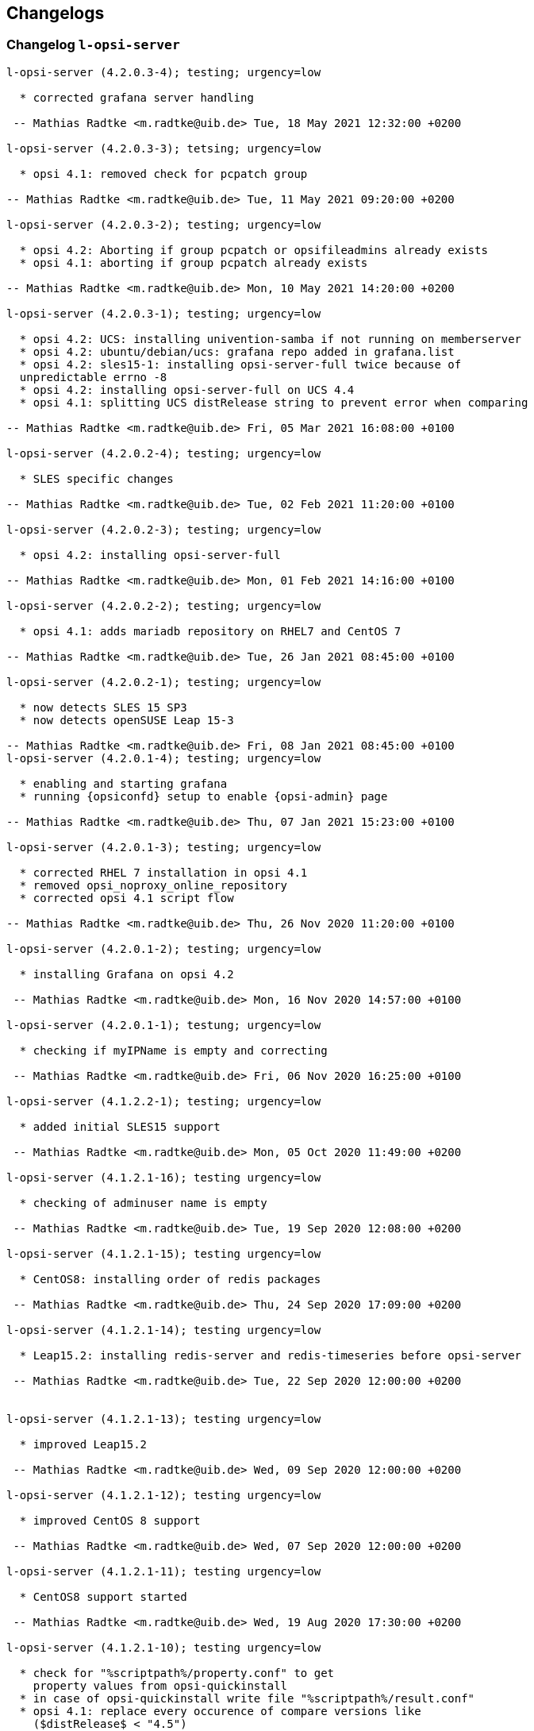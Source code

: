 ////
; Copyright (c) uib gmbh (www.uib.de)
; This documentation is owned by uib
; and published under the german creative commons by-sa license
; see:
; https://creativecommons.org/licenses/by-sa/3.0/de/
; https://creativecommons.org/licenses/by-sa/3.0/de/legalcode
; english:
; https://creativecommons.org/licenses/by-sa/3.0/
; https://creativecommons.org/licenses/by-sa/3.0/legalcode
;
; credits: http://www.opsi.org/credits/
////

:Author:    uib gmbh
:Email:     info@uib.de
:Date:      21.04.2023
:Revision:  4.2
:toclevels: 6
:icons: font
:xrefstyle: full
:doctype:   book

[[opsi-4.2-releasenotes-misc-changelogs]]
== Changelogs


[[opsi-4.2-releasenotes-misc-changelogs-l-opsi-server]]
=== Changelog `l-opsi-server`

[source,changelog]
----
l-opsi-server (4.2.0.3-4); testing; urgency=low

  * corrected grafana server handling

 -- Mathias Radtke <m.radtke@uib.de> Tue, 18 May 2021 12:32:00 +0200

l-opsi-server (4.2.0.3-3); tetsing; urgency=low

  * opsi 4.1: removed check for pcpatch group

-- Mathias Radtke <m.radtke@uib.de> Tue, 11 May 2021 09:20:00 +0200

l-opsi-server (4.2.0.3-2); testing; urgency=low

  * opsi 4.2: Aborting if group pcpatch or opsifileadmins already exists
  * opsi 4.1: aborting if group pcpatch already exists

-- Mathias Radtke <m.radtke@uib.de> Mon, 10 May 2021 14:20:00 +0200

l-opsi-server (4.2.0.3-1); testing; urgency=low

  * opsi 4.2: UCS: installing univention-samba if not running on memberserver
  * opsi 4.2: ubuntu/debian/ucs: grafana repo added in grafana.list
  * opsi 4.2: sles15-1: installing opsi-server-full twice because of
  unpredictable errno -8
  * opsi 4.2: installing opsi-server-full on UCS 4.4
  * opsi 4.1: splitting UCS distRelease string to prevent error when comparing

-- Mathias Radtke <m.radtke@uib.de> Fri, 05 Mar 2021 16:08:00 +0100

l-opsi-server (4.2.0.2-4); testing; urgency=low

  * SLES specific changes

-- Mathias Radtke <m.radtke@uib.de> Tue, 02 Feb 2021 11:20:00 +0100

l-opsi-server (4.2.0.2-3); testing; urgency=low

  * opsi 4.2: installing opsi-server-full

-- Mathias Radtke <m.radtke@uib.de> Mon, 01 Feb 2021 14:16:00 +0100

l-opsi-server (4.2.0.2-2); testing; urgency=low

  * opsi 4.1: adds mariadb repository on RHEL7 and CentOS 7

-- Mathias Radtke <m.radtke@uib.de> Tue, 26 Jan 2021 08:45:00 +0100

l-opsi-server (4.2.0.2-1); testing; urgency=low

  * now detects SLES 15 SP3
  * now detects openSUSE Leap 15-3

-- Mathias Radtke <m.radtke@uib.de> Fri, 08 Jan 2021 08:45:00 +0100
l-opsi-server (4.2.0.1-4); testing; urgency=low

  * enabling and starting grafana
  * running {opsiconfd} setup to enable {opsi-admin} page

-- Mathias Radtke <m.radtke@uib.de> Thu, 07 Jan 2021 15:23:00 +0100

l-opsi-server (4.2.0.1-3); testing; urgency=low

  * corrected RHEL 7 installation in opsi 4.1
  * removed opsi_noproxy_online_repository
  * corrected opsi 4.1 script flow

-- Mathias Radtke <m.radtke@uib.de> Thu, 26 Nov 2020 11:20:00 +0100

l-opsi-server (4.2.0.1-2); testing; urgency=low

  * installing Grafana on opsi 4.2

 -- Mathias Radtke <m.radtke@uib.de> Mon, 16 Nov 2020 14:57:00 +0100

l-opsi-server (4.2.0.1-1); testung; urgency=low

  * checking if myIPName is empty and correcting

 -- Mathias Radtke <m.radtke@uib.de> Fri, 06 Nov 2020 16:25:00 +0100

l-opsi-server (4.1.2.2-1); testing; urgency=low

  * added initial SLES15 support

 -- Mathias Radtke <m.radtke@uib.de> Mon, 05 Oct 2020 11:49:00 +0200

l-opsi-server (4.1.2.1-16); testing urgency=low

  * checking of adminuser name is empty

 -- Mathias Radtke <m.radtke@uib.de> Tue, 19 Sep 2020 12:08:00 +0200

l-opsi-server (4.1.2.1-15); testing urgency=low

  * CentOS8: installing order of redis packages

 -- Mathias Radtke <m.radtke@uib.de> Thu, 24 Sep 2020 17:09:00 +0200

l-opsi-server (4.1.2.1-14); testing urgency=low

  * Leap15.2: installing redis-server and redis-timeseries before opsi-server

 -- Mathias Radtke <m.radtke@uib.de> Tue, 22 Sep 2020 12:00:00 +0200


l-opsi-server (4.1.2.1-13); testing urgency=low

  * improved Leap15.2

 -- Mathias Radtke <m.radtke@uib.de> Wed, 09 Sep 2020 12:00:00 +0200

l-opsi-server (4.1.2.1-12); testing urgency=low

  * improved CentOS 8 support

 -- Mathias Radtke <m.radtke@uib.de> Wed, 07 Sep 2020 12:00:00 +0200

l-opsi-server (4.1.2.1-11); testing urgency=low

  * CentOS8 support started

 -- Mathias Radtke <m.radtke@uib.de> Wed, 19 Aug 2020 17:30:00 +0200

l-opsi-server (4.1.2.1-10); testing urgency=low

  * check for "%scriptpath%/property.conf" to get
    property values from opsi-quickinstall
  * in case of opsi-quickinstall write file "%scriptpath%/result.conf"
  * opsi 4.1: replace every occurence of compare versions like
    ($distRelease$ < "4.5")
    with something like:
    comparedotseparatedNumbers($distRelease$, "<", "4.5")

 -- detlef oertel <d.oertel@uib.de> Mon, 17 Aug 2020 20:00:00 +0100

l-opsi-server (4.1.2.1-9); testing urgency=low

  * opsi 4.2: replace every occurence of compare versions like
    ($distRelease$ < "4.5")
    with something like:
    comparedotseparatedNumbers($distRelease$, "<", "4.5")

 -- detlef oertel <d.oertel@uib.de> Fri, 07 Aug 2020 20:00:00 +0100

l-opsi-server (4.1.2.1-8); testing urgency=low

  * added new property: opsiconfd_log_level

 -- Mathias Radtke <m.radtke@uib.de> Tue, 09 Jun 2020 11:15:00 +0200

l-opsi-server (4.1.2.1-7); testing urgency=low

  * redis installs correctly

 -- Mathias Radtke <m.radtke@uib.de> Fri, 05 Jun 2020 08:30:00 +0200

l-opsi-server (4.1.2.1-6); testing urgency=low

  * installing redis as dependency

 -- Mathias Radtke <m.radtke@uib.de> Thu, 04 Jun 2020 18:30:00 +0200

l-opsi-server (4.1.2.1-4); testing urgency=low

  * changed mysql password setting on Ubuntu

 -- Mathias Radtke <m.radtke@uib.de> Thu, 28 May 2020 18:30:00 +0200

l-opsi-server (4.1.2.1-3); testing urgenc=low

  * added deps installation on ubuntu
  * added support for Leap 15.2

 -- Mathias Radtke <m.radtke@uib.de> Mon, 25 May 2020 13:55:00 +0200

l-opsi-server (4.1.2.1-2); testing urgency=low

  * improved installation debian 10 with opsi 4.2

 -- Mathias Radtke <m.radtke@uib.de> Tue, 19 Apr 2020 17:55:00 +0200

l-opsi-server (4.1.2.1-1); testing urgency=low

  * imporved opsi 4.2 support

 -- Mathias Radtke <m.radtke@uib.de> Tue, 12 Apr 2020 17:55:00 +0200

l-opsi-server (4.1.1.15-1); testing; urgency=low

  * added support for Ubuntu 20.04

 -- Mathias Radtke <m.radtke@uib.de> Mon, 27 Apr 2020 16:50:00 +0200

l-opsi-server (4.1.1.14-3); experimental; urgency=low

  * added isFatalError if no valid IP can be found
  * code cleanup
  * added 4.2 repo in control file

 -- matthias knauer <m.knauer@uib.de> Wed, 20 Nov 2019 09:18:00 +0100

l-opsi-server (4.1.1.14-2); experimental; urgency=low

  * fixed handling of myIPName and myIPNumber for 4.1 and 4.2

 -- detlef oertel <d.oertel@uib.de> Fri, 18 Oct 2019 20:00:00 +0100

l-opsi-server (4.1.1.14-1); experimental; urgency=low

  * Working on support for opsi 4.2 installation.
  * Dropped support for opsi 4.0 installation.

 -- Niko Wenselowski <n.wenselowski@uib.de> Tue, 13 Aug 2019 17:05:56 +0200

l-opsi-server (4.1.1.13-1); stable; urgency=low

  * removed {opsi-configed} package

 -- Mathias Radtke <m.radtke@uib.de> Wed, 24 Jul 2019 12:15:00 +0200

l-opsi-server (4.1.1.12-2); stable; urgency=low

  * corrected typo on Debian

 -- Mathias Radtke <m.radtke@uib.de> Mon, 22 Jul 2019 09:15:00 +0200

l-opsi-server (4.1.1.12-1); stable; urgency=low

  * opsi 4.1: support for debian 10 added
  * added new properties:
        download_patched_elilo_efi
        patch_default_link_for_bootimage

 -- Mathias Radtke <m.radtke@uib.de> Tue, 09 Jul 2019 08:20:00 +0200

l-opsi-server (4.1.1.11-1); stable; urgency=low

  *  opsi 4.1: support for opensuse Leap 15.1 added

 -- Mathias Radtke <m.radtke@uib.de> Tue, 02 Jul 2019 14:20:00 +0200
----


[[opsi-4.2-releasenotes-misc-changelogs-opsi-server]]
=== Changelog `opsi-server`

[source,changelog]
----
opsi-server (4.2.0.51-1) stable; urgency=medium

  * Improvement:  New default opsi.conf

 -- uib GmbH <info@uib.de>  Wed, 28 Apr 2021 11:17:36 +0200

opsi-server (4.2.0.50-1) stable; urgency=medium

  * Feature:  Use new admingroup placeholder in acl.conf

 -- uib GmbH <info@uib.de>  Tue, 27 Apr 2021 16:58:59 +0200

opsi-server (4.2.0.48-1) stable; urgency=medium

  * Bugfix:  ucs depot join

 -- uib GmbH <info@uib.de>  Mon, 19 Apr 2021 16:45:53 +0200

opsi-server (4.2.0.47-1) stable; urgency=medium

  * Bugfix:  ucs join script check hostname in global.conf

 -- uib GmbH <info@uib.de>  Mon, 19 Apr 2021 14:36:42 +0200

opsi-server (4.2.0.45-1) stable; urgency=medium

  * Bugfix:  postrm

 -- uib GmbH <info@uib.de>  Mon, 22 Mar 2021 11:30:38 +0100

opsi-server (4.2.0.44-1) stable; urgency=medium

  * Bugfix:  ucs join script register depot

 -- uib GmbH <info@uib.de>  Thu, 18 Mar 2021 13:53:45 +0100

opsi-server (4.2.0.43-1) stable; urgency=medium

  * Improvement:  Use new @deprecated decorator

 -- uib GmbH <info@uib.de>  Wed, 17 Mar 2021 14:29:51 +0100

opsi-server (4.2.0.42-1) stable; urgency=medium

  * Improvement:  Change dependencies for ucs

 -- uib GmbH <info@uib.de>  Tue, 09 Mar 2021 09:46:59 +0100

opsi-server (4.2.0.41-1) stable; urgency=medium

  * Improvement:  Add opsi4ucs zu conflicts

 -- uib GmbH <info@uib.de>  Mon, 08 Mar 2021 12:31:24 +0100

opsi-server (4.2.0.40-1) stable; urgency=medium

  * Bugfix:  pam opsi-auth ucs template

 -- uib GmbH <info@uib.de>  Fri, 05 Mar 2021 15:11:35 +0100

opsi-server (4.2.0.36-1) stable; urgency=medium

  * Feature:  ucs support version 4.2.0.36

 -- uib GmbH <info@uib.de>  Wed, 03 Mar 2021 10:17:01 +0100

opsi-server (4.2.0.35-1) stable; urgency=medium

  * Improvement:  expert and full: provide opsi-depotserver

 -- uib GmbH <info@uib.de>  Sun, 21 Feb 2021 19:28:19 +0100

opsi-server (4.2.0.34-1) stable; urgency=medium

  * Enable and start mariadb, mysql and redis

 -- uib GmbH <info@uib.de>  Thu, 11 Feb 2021 15:24:57 +0100

opsi-server (4.2.0.28-1) stable; urgency=medium

  * Improvement:  subpackage-specific postinst script

 -- uib GmbH <info@uib.de>  Mon, 01 Feb 2021 11:55:08 +0100

opsi-server (4.2.0.14-1) stable; urgency=medium

  * Bugfix:  setGeneralConfig: Raise Exception if given objecId not found in Backend.
  * Bugfix:  setGeneralConfig: Raise Exception if given objecId not found in Backend.

 -- uib GmbH <info@uib.de>  Mon, 07 Sep 2020 12:08:40 +0200

opsi-server (4.2.0.10-1) stable; urgency=medium

  * Improvement:  keep fileadmingroup pcpatch on upgrade

 -- uib GmbH <info@uib.de>  Tue, 18 Aug 2020 14:05:17 +0200

opsi-server (4.2.0.8-1) stable; urgency=medium

  * Feature:  add preinst script to create opsi.conf while installing

 -- uib GmbH <info@uib.de>  Fri, 14 Aug 2020 11:46:25 +0200

opsi-server (4.2.0.7-1) stable; urgency=medium

  * Feature:  new default fileadmingroup is opsifileadmins

 -- uib GmbH <info@uib.de>  Tue, 11 Aug 2020 11:40:10 +0200

opsi-server (4.2.0.5-1) stable; urgency=medium

  * Feature:  Add dependency to grafana for opsi-server-full

 -- uib GmbH <info@uib.de>  Tue, 07 Jul 2020 17:31:22 +0200

opsi-server (4.2.0.4-1) stable; urgency=medium

  * Feature:  Add package opsi-server-full with full dependencies

 -- uib GmbH <info@uib.de>  Tue, 07 Jul 2020 16:16:34 +0200

----

[[opsi-4.2-releasenotes-misc-changelogs-opsiconfd]]
=== Changelog `opsiconfd`

[source,changelog]
----
{opsiconfd} (4.2.0.170-1) stable; urgency=medium

  * Bugfix:  Fix monitoring user authentication
  * Improvement:  Add node_name to redis log key

 -- uib GmbH <info@uib.de>  Tue, 18 May 2021 11:02:09 +0200

{opsiconfd} (4.2.0.169-1) stable; urgency=medium

  * Improvement:  Update python-opsi
  * Bugfix:  Use session-lifetime from config

 -- uib GmbH <info@uib.de>  Mon, 17 May 2021 13:43:52 +0200

{opsiconfd} (4.2.0.168-1) stable; urgency=medium

  * Improvement:  Always use the same server fqdn from config

 -- uib GmbH <info@uib.de>  Fri, 07 May 2021 12:08:58 +0200

{opsiconfd} (4.2.0.166-1) stable; urgency=medium

  * Feature:  Show ca and cert expiry on status page
  * Feature:  Warn if common name of CA changes
  * Feature:  Start webgui application

 -- uib GmbH <info@uib.de>  Wed, 05 May 2021 13:11:26 +0200

{opsiconfd} (4.2.0.164-1) stable; urgency=medium

  * Improvement:  Add missing newline in config file

 -- uib GmbH <info@uib.de>  Thu, 29 Apr 2021 13:16:47 +0200

{opsiconfd} (4.2.0.163-1) stable; urgency=medium

  * Feature:  Add configuration --ssl-ca-subject-cn

 -- uib GmbH <info@uib.de>  Thu, 29 Apr 2021 12:36:40 +0200

{opsiconfd} (4.2.0.162-1) stable; urgency=medium

  * Improvement:  Implement force-stop
  * Feature:  Add config --worker-stop-timeout and it for systemd
  * Improvement:  Update python-opsi

 -- uib GmbH <info@uib.de>  Wed, 28 Apr 2021 14:38:09 +0200

{opsiconfd} (4.2.0.161-1) stable; urgency=medium

  * Improvement:  Update python packages

 -- uib GmbH <info@uib.de>  Tue, 27 Apr 2021 15:56:26 +0200

{opsiconfd} (4.2.0.160-1) stable; urgency=medium

  * Feature:  Limitation of the log records in redis streams
  * Improvement:  Improve zeroconf registration

 -- uib GmbH <info@uib.de>  Fri, 23 Apr 2021 18:11:04 +0200

{opsiconfd} (4.2.0.159-1) stable; urgency=medium

  * Improvement:  Refactor zeroconf

 -- uib GmbH <info@uib.de>  Thu, 22 Apr 2021 00:28:48 +0200

{opsiconfd} (4.2.0.158-1) stable; urgency=medium

  * Improvement:  Update python packages
  * Feature:  Run mysql update in setup tasks

 -- uib GmbH <info@uib.de>  Wed, 21 Apr 2021 18:37:37 +0200

{opsiconfd} (4.2.0.157-1) stable; urgency=medium

  * Improvement:  Update python packages

 -- uib GmbH <info@uib.de>  Fri, 16 Apr 2021 16:03:43 +0200

{opsiconfd} (4.2.0.156-1) stable; urgency=medium

  * Bugfix:  Fix monitoring path

 -- uib GmbH <info@uib.de>  Thu, 15 Apr 2021 08:24:20 +0200

{opsiconfd} (4.2.0.155-1) stable; urgency=medium

  * Feature:  Monitor redis memory usage

 -- uib GmbH <info@uib.de>  Wed, 14 Apr 2021 13:52:26 +0200

{opsiconfd} (4.2.0.154-1) stable; urgency=medium

  * Bugfix:  check disk if hostid != fqdn

 -- uib GmbH <info@uib.de>  Sun, 11 Apr 2021 20:00:14 +0200

{opsiconfd} (4.2.0.153-1) stable; urgency=medium

  * Bugfix:  some fixes monitoring
  * Improvement:  Update python opsi
  * Improvement:  Update python-opsi

 -- uib GmbH <info@uib.de>  Thu, 08 Apr 2021 13:16:19 +0000

{opsiconfd} (4.2.0.152-1) stable; urgency=medium

  * Feature:  Add actions "status" and "restart"

 -- uib GmbH <info@uib.de>  Tue, 06 Apr 2021 12:30:18 +0200

{opsiconfd} (4.2.0.151-1) stable; urgency=medium

  * Improvement:  Show certificate serail number on admin interface and remove subjectKeyIdentifier
  * Feature:  Auto recreate server cert on runtime

 -- uib GmbH <info@uib.de>  Tue, 30 Mar 2021 15:48:07 +0200

{opsiconfd} (4.2.0.150-1) stable; urgency=medium

  * Improvement:  Cleanup file headers
  * Improvement:  Update python packages
  * Feature:  adminpage: show num server/clients
  * Bugfix:  Fix {opsiconfd} reload with running log-viewer
  * Improvement:  Add ipv6 addresses to cert alternative names

 -- uib GmbH <info@uib.de>  Mon, 29 Mar 2021 20:53:10 +0200

{opsiconfd} (4.2.0.148-1) stable; urgency=medium

  * Improvement:  Update python packages

 -- uib GmbH <info@uib.de>  Thu, 25 Mar 2021 23:41:09 +0100

{opsiconfd} (4.2.0.147-1) stable; urgency=medium

  * Improvement:  Update python-opsi

 -- uib GmbH <info@uib.de>  Thu, 25 Mar 2021 22:59:48 +0100

{opsiconfd} (4.2.0.146-1) stable; urgency=medium

  * Improvement:  Update python-opsi

 -- uib GmbH <info@uib.de>  Wed, 24 Mar 2021 08:10:46 +0100

{opsiconfd} (4.2.0.145-1) stable; urgency=medium

  * Improvement:  Update python-opsi

 -- uib GmbH <info@uib.de>  Tue, 23 Mar 2021 23:46:21 +0000

{opsiconfd} (4.2.0.144-1) stable; urgency=medium

  * Bugfix:  Determine correct arbiter pid
  * Improvement:  Check if another {opsiconfd} arbiter is running
  * Improvement:  Add opsi CA download link on info page
  * Improvement:  Update python packages
  * Improvement:  adminpage: mv config -> info; add ssl info
  * Bugfix:  Fix worker reloading
  * Improvement:  Install opsi ca into system store

 -- uib GmbH <info@uib.de>  Tue, 23 Mar 2021 18:12:34 +0100

{opsiconfd} (4.2.0.143-1) stable; urgency=medium

  * Improvement:  Improve help text for --ssl-ciphers

 -- uib GmbH <info@uib.de>  Thu, 18 Mar 2021 10:34:59 +0100

{opsiconfd} (4.2.0.142-1) stable; urgency=medium

  * Feature:  Log warning if client calls deprecated method

 -- uib GmbH <info@uib.de>  Wed, 17 Mar 2021 14:41:30 +0100

{opsiconfd} (4.2.0.141-1) stable; urgency=medium

  * Improvement:  Update python-opsi

 -- uib GmbH <info@uib.de>  Tue, 16 Mar 2021 12:19:38 +0100

{opsiconfd} (4.2.0.140-1) stable; urgency=medium

  * Improvement:  Update python-opsi

 -- uib GmbH <info@uib.de>  Mon, 15 Mar 2021 19:00:50 +0100

{opsiconfd} (4.2.0.139-1) stable; urgency=medium

  * Bugfix:  Fix redis reconnect

 -- uib GmbH <info@uib.de>  Mon, 15 Mar 2021 12:34:35 +0100

{opsiconfd} (4.2.0.138-1) stable; urgency=medium

  * Improvement:  Set default executor-workers to 10

 -- uib GmbH <info@uib.de>  Sat, 13 Mar 2021 15:17:38 +0100

{opsiconfd} (4.2.0.137-1) stable; urgency=medium

  * Bugfix:  Fix ipv6 listen with one worker

 -- uib GmbH <info@uib.de>  Sat, 13 Mar 2021 12:28:35 +0100

{opsiconfd} (4.2.0.136-1) stable; urgency=medium

  * Improvement:  Update python-opsi

 -- uib GmbH <info@uib.de>  Sat, 13 Mar 2021 09:52:49 +0100

{opsiconfd} (4.2.0.135-1) stable; urgency=medium

  * Improvement:  Improve worker memory usage
  * Improvement:  Do not use libjemalloc by default

 -- uib GmbH <info@uib.de>  Fri, 12 Mar 2021 22:29:48 +0100

{opsiconfd} (4.2.0.134-1) stable; urgency=medium

  * Improvement:  Use jemalloc by default
  * Improvement:  If jemalloc is configured but not available, log an error but continue
  * Improvement:  Measure worker memory usage over an interval of a hour
  * Improvement:  Update python packages
  * Feature:  Set default executor workers to 8
  * Improvement:  Always use the supervisor

 -- uib GmbH <info@uib.de>  Thu, 11 Mar 2021 11:19:03 +0100

{opsiconfd} (4.2.0.133-1) stable; urgency=medium

  * Improvement:  Improve log viewer

 -- uib GmbH <info@uib.de>  Mon, 08 Mar 2021 12:05:55 +0100

{opsiconfd} (4.2.0.132-1) stable; urgency=medium

  * Feature:  New config --restart-worker-mem to restart workers with high mem usage
  * Feature:  Implement a worker supervisor
  * Improvement:  Update python packages
  * Feature:  Memory profiling with objgraph

 -- uib GmbH <info@uib.de>  Sat, 06 Mar 2021 08:04:45 +0100

{opsiconfd} (4.2.0.128-1) stable; urgency=medium

  * Feature:  Improve log viewer
  * Bugfix:  Add jsonrpc metrics to retention
  * Bugfix:  Fix rentention aggregation
  * Feature:  Implement {opsiconfd} log-viewer
  * Improvement:  ca key file only accessible by root
  * Improvement:  Add full context on logging
  * Feature:  Change ssl handling and defaults

 -- uib GmbH <info@uib.de>  Fri, 26 Feb 2021 10:57:43 +0100

{opsiconfd} (4.2.0.126-1) stable; urgency=medium

  * Improvement:  Update python-opsi

 -- uib GmbH <info@uib.de>  Thu, 18 Feb 2021 15:31:15 +0100

{opsiconfd} (4.2.0.125-1) stable; urgency=medium

  * Improvement:  new config parameter grafana-data-source-url
  * Improvement:  Lower memory usage

 -- uib GmbH <info@uib.de>  Thu, 18 Feb 2021 09:51:58 +0000

{opsiconfd} (4.2.0.122-1) stable; urgency=medium

  * Bugfix:  Fix file permissions of dhcpd.conf
  * Feature:  admininterface memory profiler

 -- uib GmbH <info@uib.de>  Fri, 12 Feb 2021 10:07:06 +0100

{opsiconfd} (4.2.0.121-1) stable; urgency=medium

  * Feature:  Allow to run {opsiconfd} with jemalloc

 -- uib GmbH <info@uib.de>  Wed, 10 Feb 2021 16:14:23 +0100

{opsiconfd} (4.2.0.119-1) stable; urgency=medium

  * Improvement:  Align timeseries timestamps for grafana 7.4 stacking

 -- uib GmbH <info@uib.de>  Thu, 04 Feb 2021 17:47:27 +0100

{opsiconfd} (4.2.0.118-1) stable; urgency=medium

  * Improvement:  Change ssl file permissions

 -- uib GmbH <info@uib.de>  Thu, 04 Feb 2021 11:32:18 +0100

{opsiconfd} (4.2.0.116-1) stable; urgency=medium

  * Improvement:  Create group shadow, PAM libcrypto workaround for red hat 8

 -- uib GmbH <info@uib.de>  Wed, 03 Feb 2021 00:13:29 +0100

{opsiconfd} (4.2.0.115-1) stable; urgency=medium

  * Feature:  Store CA and server key encrypted
  * Improvement:  Store CA key encrypted

 -- uib GmbH <info@uib.de>  Tue, 02 Feb 2021 18:05:26 +0100

{opsiconfd} (4.2.0.112-1) stable; urgency=medium

  * Improvement:  Speed up redis time series using redis pipe and ON_DUPLICATE SUM
  * Feature:  Cleanup log file dir
  * Improvement:  Set logfile permissions

 -- uib GmbH <info@uib.de>  Sun, 31 Jan 2021 13:18:04 +0100

{opsiconfd} (4.2.0.110-1) stable; urgency=medium

  * Improvement:  Rework metrics storage
  * Improvement:  Update python-opsi

 -- uib GmbH <info@uib.de>  Fri, 29 Jan 2021 16:57:59 +0100

{opsiconfd} (4.2.0.107-1) stable; urgency=medium

  * Bugfix:  Limit memory usage on WebDAV file sending
  * Bugfix:  Fix avg_http_response_bytes statistics
  * Bugfix:  Fix closing of log files
  * Feature:  Export workbench via WebDAV, depot rw
  * Improvement:  WebDAV speedup by wsgi zero-copy

 -- uib GmbH <info@uib.de>  Tue, 26 Jan 2021 17:03:27 +0100

{opsiconfd} (4.2.0.106-1) stable; urgency=medium

  * Bugfix:  Add missing content-length header

 -- uib GmbH <info@uib.de>  Thu, 21 Jan 2021 14:24:54 +0100

{opsiconfd} (4.2.0.103-1) stable; urgency=medium

  * Feature:  Publish opsi config service with zeroconf

 -- uib GmbH <info@uib.de>  Sat, 16 Jan 2021 13:37:05 +0100

{opsiconfd} (4.2.0.101-1) stable; urgency=medium

  * Improvement:  Sort config dictionary

 -- uib GmbH <info@uib.de>  Sun, 10 Jan 2021 21:41:53 +0100

{opsiconfd} (4.2.0.99-1) stable; urgency=medium

  * Improvement:  Update python-opsi

 -- uib GmbH <info@uib.de>  Thu, 24 Dec 2020 10:40:32 +0100

{opsiconfd} (4.2.0.98-1) stable; urgency=medium

  * Improvement:  Update python-opsi

 -- uib GmbH <info@uib.de>  Tue, 15 Dec 2020 11:39:05 +0100

{opsiconfd} (4.2.0.97-1) stable; urgency=medium

  * Feature:  Implement msgpack-rpc

 -- uib GmbH <info@uib.de>  Sun, 06 Dec 2020 12:12:16 +0100

{opsiconfd} (4.2.0.96-1) stable; urgency=medium

  * Improvement:  Update python-opsi

 -- uib GmbH <info@uib.de>  Fri, 04 Dec 2020 16:53:45 +0100

{opsiconfd} (4.2.0.95-1) stable; urgency=medium

  * Improvement:  Improve config file migration and defaults
  * Feature:  Allow to download opsi ca
  * Feature:  Reverse proxy support

 -- uib GmbH <info@uib.de>  Thu, 03 Dec 2020 08:33:52 +0100

{opsiconfd} (4.2.0.94-1) stable; urgency=medium

  * Improvement:  Improved ipv6 handling

 -- uib GmbH <info@uib.de>  Tue, 01 Dec 2020 21:59:18 +0100

{opsiconfd} (4.2.0.91-1) stable; urgency=medium

  * Improvement:  Rework admin page

 -- uib GmbH <info@uib.de>  Sun, 29 Nov 2020 10:12:44 +0100

{opsiconfd} (4.2.0.88-1) stable; urgency=medium

  * Improvement:  grafana autologin

 -- uib GmbH <info@uib.de>  Mon, 23 Nov 2020 11:38:41 +0100

{opsiconfd} (4.2.0.87-1) stable; urgency=medium

  * Bugfix:  Correct date in log viewer
  * Feature:  {opsiconfd} devcontainer

 -- uib GmbH <info@uib.de>  Mon, 16 Nov 2020 12:05:12 +0100

{opsiconfd} (4.2.0.86-1) stable; urgency=medium

  * Feature:  Add subject alternative names and ips to cert

 -- uib GmbH <info@uib.de>  Fri, 13 Nov 2020 15:47:40 +0100

{opsiconfd} (4.2.0.82-1) stable; urgency=medium

  * Improvement:  Correct rights on dhcpd.conf

 -- uib GmbH <info@uib.de>  Mon, 09 Nov 2020 14:55:45 +0100

{opsiconfd} (4.2.0.81-1) stable; urgency=medium

  * Improvement:  Remove remote-fs.target from Requires in unit file

 -- uib GmbH <info@uib.de>  Wed, 04 Nov 2020 12:00:41 +0100

{opsiconfd} (4.2.0.80-1) stable; urgency=medium

  * Improvement:  do not depend on remote-fs.target

 -- uib GmbH <info@uib.de>  Tue, 03 Nov 2020 15:32:44 +0100

{opsiconfd} (4.2.0.79-1) stable; urgency=medium

  * Improvement:  Allow systemctl daemon-reload to fail

 -- uib GmbH <info@uib.de>  Mon, 02 Nov 2020 11:38:51 +0100

{opsiconfd} (4.2.0.78-1) stable; urgency=medium

  * Improvement:  start {opsiconfd} after mysql, mariadb and redis if installed

 -- uib GmbH <info@uib.de>  Fri, 30 Oct 2020 14:21:55 +0100

{opsiconfd} (4.2.0.75-1) stable; urgency=medium

  * Improvement:  Set permissions on ssl dir

 -- uib GmbH <info@uib.de>  Thu, 29 Oct 2020 13:49:07 +0100

{opsiconfd} (4.2.0.73-1) stable; urgency=medium

  * Improvement:  Improve log viewer

 -- uib GmbH <info@uib.de>  Wed, 28 Oct 2020 15:03:11 +0100

{opsiconfd} (4.2.0.72-1) stable; urgency=medium

  * Feature:  Create and keep opsi CA, check certificate expiry

 -- uib GmbH <info@uib.de>  Wed, 28 Oct 2020 14:47:45 +0100

{opsiconfd} (4.2.0.70-1) stable; urgency=medium

  * Feature:  jsonrpc method getProductOrdering now cached in redis

 -- uib GmbH <info@uib.de>  Tue, 27 Oct 2020 15:15:15 +0100

{opsiconfd} (4.2.0.64-1) stable; urgency=medium

  * Feature:  allow to configure setup tasks to skip

 -- uib GmbH <info@uib.de>  Thu, 01 Oct 2020 12:54:17 +0200

{opsiconfd} (4.2.0.62-1) stable; urgency=medium

  * Feature:  SSL cipher suites configurable
  * Feature:  {opsiconfd} monitoring

 -- uib GmbH <info@uib.de>  Tue, 29 Sep 2020 08:34:13 +0200

{opsiconfd} (4.2.0.61-1) stable; urgency=medium

  * Improvement:  speed up redis session handling

 -- uib GmbH <info@uib.de>  Sat, 26 Sep 2020 14:08:14 +0200

{opsiconfd} (4.2.0.58-1) stable; urgency=medium

  * Feature:  Log Server-Timing with info level
  * Bugfix:  fix grafana refresh interval

 -- uib GmbH <info@uib.de>  Thu, 24 Sep 2020 22:57:30 +0200

{opsiconfd} (4.2.0.57-1) stable; urgency=medium

  * Improvement:  Change default grafana dashboard refresh interval to 60s
  * Improvement:  Log warning if no available connections in redis connection pool

 -- uib GmbH <info@uib.de>  Thu, 24 Sep 2020 18:34:34 +0200

{opsiconfd} (4.2.0.52-1) stable; urgency=medium

  * Improvement:  change defaults for max-auth-failures and auth-failures-interval

 -- uib GmbH <info@uib.de>  Tue, 22 Sep 2020 11:55:08 +0200

{opsiconfd} (4.2.0.51-1) stable; urgency=medium

  * Feature:  deliver correct client domain not default domain with getDomain

 -- uib GmbH <info@uib.de>  Tue, 22 Sep 2020 10:57:59 +0200

{opsiconfd} (4.2.0.50-1) stable; urgency=medium

  * Feature:  implement lz4 compression / decompression
  * Feature:  implement zlib and gzip compression of jsonrpc responses

 -- uib GmbH <info@uib.de>  Sun, 13 Sep 2020 13:47:34 +0200

{opsiconfd} (4.2.0.48-1) stable; urgency=medium

  * Feature:  Allow to specify networks which are allowed to connect

 -- uib GmbH <info@uib.de>  Fri, 11 Sep 2020 17:25:52 +0200

{opsiconfd} (4.2.0.47-1) stable; urgency=medium

  * Improvement:  init client backend on worker start to speed up first request
  * Improvement:  speed up session handling

 -- uib GmbH <info@uib.de>  Fri, 11 Sep 2020 12:58:46 +0200

{opsiconfd} (4.2.0.39-1) stable; urgency=medium

  * Improvement:  set default log format in log viewer

 -- uib GmbH <info@uib.de>  Thu, 27 Aug 2020 16:18:42 +0200

{opsiconfd} (4.2.0.35-1) stable; urgency=medium

  * Improvement:  always initalize backends on --setup

 -- uib GmbH <info@uib.de>  Wed, 26 Aug 2020 11:56:40 +0200

{opsiconfd} (4.2.0.34-1) stable; urgency=medium

  * Improvement:  update python packages

 -- uib GmbH <info@uib.de>  Tue, 25 Aug 2020 20:01:47 +0200

{opsiconfd} (4.2.0.33-1) stable; urgency=medium

  * Improvement:  speed up big webdav uploads by 25x

 -- uib GmbH <info@uib.de>  Tue, 25 Aug 2020 08:29:46 +0200

{opsiconfd} (4.2.0.32-1) stable; urgency=medium

  * Improvement:  Log a warning if a worker disappears
  * Bugfix:  update python-opsi to fix librsync segementation faults on debian 10

 -- uib GmbH <info@uib.de>  Mon, 24 Aug 2020 10:14:35 +0200

{opsiconfd} (4.2.0.31-1) stable; urgency=medium

  * Improvement:  change default for grafana-external-url

 -- uib GmbH <info@uib.de>  Fri, 21 Aug 2020 09:53:01 +0200

{opsiconfd} (4.2.0.29-1) stable; urgency=medium

  * Improvement:  update python-opsi, sqlalchemy and opsi-dev-tools

 -- uib GmbH <info@uib.de>  Thu, 20 Aug 2020 16:23:11 +0200

{opsiconfd} (4.2.0.28-1) stable; urgency=medium

  * Bugfix:  fix file permissions on setup
  * Improvement:  remove obsolete /etc/logrotate.d/opsiconfd in postinst

 -- uib GmbH <info@uib.de>  Wed, 19 Aug 2020 16:05:41 +0200

{opsiconfd} (4.2.0.22-1) stable; urgency=medium

  * Bugfix:  fix rpc backend_exit

 -- uib GmbH <info@uib.de>  Wed, 12 Aug 2020 13:03:53 +0200

{opsiconfd} (4.2.0.21-1) stable; urgency=medium

  * Improvement:  always setup {opsiconfd} user and groups on startup

 -- uib GmbH <info@uib.de>  Tue, 11 Aug 2020 16:26:52 +0200

{opsiconfd} (4.2.0.20-1) stable; urgency=medium

  * Feature:  Update ip address and lastseen in backend

 -- uib GmbH <info@uib.de>  Mon, 10 Aug 2020 11:45:54 +0200

{opsiconfd} (4.2.0.18-1) stable; urgency=medium

  * Feature:  Allow to filter logs with --log-filter
  * Improvement:  rpc interface moved to admin page
  * Feature:  redis interface on adminpage
  * Feature:  adminpage show list of blocked clients / sort RPC table
  * Feature:  admininterface show rpc info

 -- uib GmbH <info@uib.de>  Wed, 22 Jul 2020 12:29:30 +0200

{opsiconfd} (4.2.0.17-1) stable; urgency=medium

  * Feature:  auto setup grafana on startup
  * Feature:  Show defaults in --help output

 -- uib GmbH <info@uib.de>  Wed, 15 Jul 2020 22:53:16 +0200

{opsiconfd} (4.2.0.16-1) stable; urgency=medium

  * Feature:  new admin interface

 -- uib GmbH <info@uib.de>  Wed, 15 Jul 2020 14:19:12 +0200

{opsiconfd} (4.2.0.14-1) stable; urgency=medium

  * Bugfix:  Fix websockets patch

 -- uib GmbH <info@uib.de>  Thu, 09 Jul 2020 17:32:51 +0200

{opsiconfd} (4.2.0.13-1) stable; urgency=medium

  * Bugfix:  Assert that functions to patch are unchanged

 -- uib GmbH <info@uib.de>  Thu, 09 Jul 2020 17:17:00 +0200

{opsiconfd} (4.2.0.12-1) stable; urgency=medium

  * Feature:  Send correct Server header

 -- uib GmbH <info@uib.de>  Thu, 09 Jul 2020 16:31:53 +0200

{opsiconfd} (4.2.0.11-1) stable; urgency=medium

  * Feature:  {opsiconfd} admin web interface

 -- uib GmbH <info@uib.de>  Thu, 09 Jul 2020 09:27:40 +0200

{opsiconfd} (4.2.0.9-1) stable; urgency=medium

  * Bugfix:  Update to python-opsi 4.2.0.35 which fixes usage of {opsipxeconfd} backend

 -- uib GmbH <info@uib.de>  Thu, 09 Jul 2020 12:50:38 +0200

{opsiconfd} (4.2.0.8-1) stable; urgency=medium

  * Bugfix:  Fix websocket error responses

 -- uib GmbH <info@uib.de>  Wed, 08 Jul 2020 07:57:50 +0200

{opsiconfd} (4.2.0.7-1) stable; urgency=medium

  * Feature:  Improved signal handling for single process environments

 -- uib GmbH <info@uib.de>  Tue, 07 Jul 2020 17:17:55 +0200

{opsiconfd} (4.2.0.6-1) stable; urgency=medium

  * Feature:  {opsiconfd} will now reload config file on SIGHUP
  * Bugfix:  Fix timezone handling for metrics

 -- uib GmbH <info@uib.de>  Tue, 07 Jul 2020 15:54:38 +0200

{opsiconfd} (4.2.0.5-1) stable; urgency=medium

  * Bugfix:  fix cookie header parsing

 -- uib GmbH <info@uib.de>  Sat, 04 Jul 2020 10:17:58 +0200

----

[[opsi-4.2-releasenotes-misc-changelogs-opsi-utils]]
=== Changelog `opsi-utils`

[source,changelog]
----
opsi-utils (4.2.0.100-1) stable; urgency=medium

  * Improvement:  Update python-opsi

 -- uib GmbH <info@uib.de>  Thu, 20 May 2021 07:59:47 +0200

opsi-utils (4.2.0.99-1) stable; urgency=medium

  * Improvement:  incremented version to 4.2.0.99, updated python-opsi to 4.2.0.195 (version comparation fix)

 -- uib GmbH <info@uib.de>  Wed, 19 May 2021 11:39:57 +0000

opsi-utils (4.2.0.98-1) stable; urgency=medium

  * Improvement:  Update python-opsi

 -- uib GmbH <info@uib.de>  Mon, 17 May 2021 13:49:24 +0200

opsi-utils (4.2.0.97-1) stable; urgency=medium

  * Improvement:  incremented version number
  * Improvement:  updated python-opsi to 4.2.0.193
  * Improvement:  Update opsi-dev-tools

 -- uib GmbH <info@uib.de>  Wed, 12 May 2021 17:03:55 +0200

opsi-utils (4.2.0.96-1) stable; urgency=medium

  * Bugfix:  Correct already running check

 -- uib GmbH <info@uib.de>  Tue, 11 May 2021 17:04:58 +0200

opsi-utils (4.2.0.95-1) stable; urgency=medium

  * Improvement:  Update python packages

 -- uib GmbH <info@uib.de>  Thu, 06 May 2021 16:45:44 +0200

opsi-utils (4.2.0.94-1) stable; urgency=medium

  * Improvement:  Update opsi-dev-tools

 -- uib GmbH <info@uib.de>  Fri, 30 Apr 2021 12:55:23 +0200

opsi-utils (4.2.0.92-1) stable; urgency=medium

  * Improvement:  Update python-opsi

 -- uib GmbH <info@uib.de>  Wed, 28 Apr 2021 14:41:22 +0200

opsi-utils (4.2.0.91-1) stable; urgency=medium

  * Improvement:  Update python-opsi

 -- uib GmbH <info@uib.de>  Tue, 27 Apr 2021 15:57:41 +0200

opsi-utils (4.2.0.90-1) stable; urgency=medium

  * Improvement:  Update python packages

 -- uib GmbH <info@uib.de>  Wed, 21 Apr 2021 18:36:00 +0200

opsi-utils (4.2.0.89-1) stable; urgency=medium

  * Improvement:  Update python-opsi

 -- uib GmbH <info@uib.de>  Wed, 21 Apr 2021 17:25:47 +0200

opsi-utils (4.2.0.88-1) stable; urgency=medium

  * Improvement:  Update python packages
  * Improvement:  Update python-opsi

 -- uib GmbH <info@uib.de>  Fri, 16 Apr 2021 16:04:09 +0200

opsi-utils (4.2.0.87-1) stable; urgency=medium

  * Improvement:  Update python packages
  * Improvement:  Cleanup file headers
  * Improvement:  Code cleanup

 -- uib GmbH <info@uib.de>  Wed, 14 Apr 2021 23:51:33 +0200

opsi-utils (4.2.0.86-1) stable; urgency=medium

  * Improvement:  New version
  * Improvement:  Update python-opsi

 -- uib GmbH <info@uib.de>  Thu, 08 Apr 2021 12:42:44 +0200

opsi-utils (4.2.0.85-1) stable; urgency=medium

  * Improvement:  Update opsi-dev-tools
  * Improvement:  Update headers
  * Improvement:  New version

 -- uib GmbH <info@uib.de>  Wed, 07 Apr 2021 15:12:20 +0200

opsi-utils (4.2.0.84-1) stable; urgency=medium

  * Improvement:  Update python packages
  * Improvement:  New version

 -- uib GmbH <info@uib.de>  Thu, 01 Apr 2021 09:13:53 +0200

opsi-utils (4.2.0.83-1) stable; urgency=medium

  * Improvement:  Update python-opsi

 -- uib GmbH <info@uib.de>  Fri, 26 Mar 2021 01:40:40 +0100

opsi-utils (4.2.0.82-1) stable; urgency=medium

  * Improvement:  Update python packages

 -- uib GmbH <info@uib.de>  Thu, 25 Mar 2021 23:39:23 +0100

opsi-utils (4.2.0.81-1) stable; urgency=medium

  * Improvement:  New version

 -- uib GmbH <info@uib.de>  Thu, 25 Mar 2021 23:01:49 +0100

opsi-utils (4.2.0.80-1) stable; urgency=medium

  * Improvement:  incremented version number
  * Feature:  added --repo-remove feature to opsi-package-manager to clean files...
  * Feature:  added --repo-remove feature to opsi-package-manager to clean files from local repositories

 -- uib GmbH <info@uib.de>  Fri, 19 Mar 2021 11:25:47 +0100

opsi-utils (4.2.0.79-1) stable; urgency=medium

  * Improvement:  Update python-opsi

 -- uib GmbH <info@uib.de>  Wed, 17 Mar 2021 16:26:08 +0100

opsi-utils (4.2.0.78-1) stable; urgency=medium

  * Improvement:  Update python-opsi

 -- uib GmbH <info@uib.de>  Tue, 16 Mar 2021 12:24:47 +0100

opsi-utils (4.2.0.77-1) stable; urgency=medium

  * Improvement:  Update python-opsi

 -- uib GmbH <info@uib.de>  Mon, 15 Mar 2021 18:59:56 +0100

opsi-utils (4.2.0.76-1) stable; urgency=medium

  * Improvement:  Update python packages

 -- uib GmbH <info@uib.de>  Mon, 15 Mar 2021 18:11:47 +0100

opsi-utils (4.2.0.75-1) stable; urgency=medium

  * Improvement:  Update python-opsi
  * Bugfix:  Fix creation of client user home

 -- uib GmbH <info@uib.de>  Sat, 13 Mar 2021 09:49:44 +0100

opsi-utils (4.2.0.74-1) stable; urgency=medium

  * Improvement:  New version
  * Improvement:  Update python packages
  * Improvement:  Change log level

 -- uib GmbH <info@uib.de>  Fri, 12 Mar 2021 23:21:20 +0100

opsi-utils (4.2.0.73-1) stable; urgency=medium

  * Bugfix:  Correct conflict to opsi4ucs

 -- uib GmbH <info@uib.de>  Tue, 09 Mar 2021 09:48:11 +0100

opsi-utils (4.2.0.72-1) stable; urgency=medium

  * Feature:  Add opsi4ucs to conflicts

 -- uib GmbH <info@uib.de>  Mon, 08 Mar 2021 15:11:41 +0100

opsi-utils (4.2.0.71-1) stable; urgency=medium

  * Improvement:  Update python-opsi

 -- uib GmbH <info@uib.de>  Mon, 01 Mar 2021 13:02:55 +0100

opsi-utils (4.2.0.70-1) stable; urgency=medium

  * Improvement:  Update python-opsi

 -- uib GmbH <info@uib.de>  Fri, 26 Feb 2021 21:00:18 +0100

opsi-utils (4.2.0.69-1) stable; urgency=medium

  * Improvement:  New version
  * Improvement:  Update python-opsi
  * Bugfix:  Fix -u --username

 -- uib GmbH <info@uib.de>  Fri, 26 Feb 2021 19:26:58 +0100

opsi-utils (4.2.0.68-1) stable; urgency=medium

  * Improvement:  Update python-opsi

 -- uib GmbH <info@uib.de>  Mon, 22 Feb 2021 14:58:09 +0100

opsi-utils (4.2.0.67-1) stable; urgency=medium

  * Bugfix:  Fix session load/store

 -- uib GmbH <info@uib.de>  Fri, 19 Feb 2021 10:54:56 +0100

opsi-utils (4.2.0.66-1) stable; urgency=medium

  * Improvement:  update python-opsi

 -- uib GmbH <info@uib.de>  Thu, 18 Feb 2021 15:30:26 +0100

opsi-utils (4.2.0.65-1) stable; urgency=medium

  * Bugfix:  Fix for empty HOME env

 -- uib GmbH <info@uib.de>  Thu, 18 Feb 2021 14:19:54 +0100

opsi-utils (4.2.0.64-1) stable; urgency=medium

  * Improvement:  Update python-opsi to 4.2.0.141
  * Improvement:  Code cleanup
  * Improvement:  Merge branch 'v4.2' of gitlab.uib.gmbh:uib/opsi-utils into v4.2
  * Improvement:  Use new default pylintrc for old projects
  * Improvement:  incremented version number
  * Improvement:  changed logging format (stderr) to DEFAULT_COLORED_FORMAT

 -- uib GmbH <info@uib.de>  Thu, 18 Feb 2021 10:49:14 +0100

opsi-utils (4.2.0.63-1) stable; urgency=medium

  * Improvement:  Update python-opsi

 -- uib GmbH <info@uib.de>  Thu, 04 Feb 2021 11:21:26 +0100

opsi-utils (4.2.0.62-1) stable; urgency=medium

  * Improvement:  postinst exit 0

 -- uib GmbH <info@uib.de>  Thu, 04 Feb 2021 11:21:26 +0100

opsi-utils (4.2.0.61-1) stable; urgency=medium

  * Improvement:  Red Hat 8 libcrypto.so.1.1 OPENSSL_1_1_1b workaround

 -- uib GmbH <info@uib.de>  Thu, 04 Feb 2021 10:13:23 +0100

opsi-utils (4.2.0.58-1) stable; urgency=medium

  * Improvement:  Update python packages

 -- uib GmbH <info@uib.de>  Fri, 15 Jan 2021 12:28:31 +0100

opsi-utils (4.2.0.56-1) stable; urgency=medium

  * Improvement:  Update python-opsi

 -- uib GmbH <info@uib.de>  Mon, 28 Dec 2020 15:31:11 +0100

opsi-utils (4.2.0.55-1) stable; urgency=medium

  * Improvement:  Update python-opsi

 -- uib GmbH <info@uib.de>  Mon, 28 Dec 2020 13:19:41 +0100

opsi-utils (4.2.0.54-1) stable; urgency=medium

  * Improvement:  Check if user pcpatch is a local user on task setPcpatchPassword

 -- uib GmbH <info@uib.de>  Mon, 28 Dec 2020 09:48:00 +0100

opsi-utils (4.2.0.53-1) stable; urgency=medium

  * Improvement:  Update python-opsi

 -- uib GmbH <info@uib.de>  Thu, 24 Dec 2020 10:41:32 +0100

opsi-utils (4.2.0.50-1) stable; urgency=medium

  * Improvement:  Enable JSONRPC compression in opsi-admin and opsi-package-manager

 -- uib GmbH <info@uib.de>  Fri, 11 Dec 2020 17:40:45 +0100

opsi-utils (4.2.0.46-1) stable; urgency=medium

  * Improvement:  Update python-opsi to 4.2.0.104
  * Improvement:  Error if no mode provided

 -- uib GmbH <info@uib.de>  Wed, 09 Dec 2020 13:56:14 +0100

opsi-utils (4.2.0.44-1) stable; urgency=medium

  * Improvement:  improve logging

 -- uib GmbH <info@uib.de>  Wed, 11 Nov 2020 09:14:16 +0100

opsi-utils (4.2.0.41-1) stable; urgency=medium

  * Improvement:  Set default log level to warning
  * Improvement:  Check if client from host-file exists in backend

 -- uib GmbH <info@uib.de>  Thu, 05 Nov 2020 12:40:46 +0100

opsi-utils (4.2.0.38-1) stable; urgency=medium

  * Bugfix:  Fix setting pcpatch password
  * Improvement:  update python-opsi

 -- uib GmbH <info@uib.de>  Fri, 30 Oct 2020 12:40:20 +0100

opsi-utils (4.2.0.27-1) stable; urgency=medium

  * Feature:  added new script opsi-wakeup-clients

 -- uib GmbH <info@uib.de>  Thu, 03 Sep 2020 13:02:27 +0200

opsi-utils (4.2.0.24-1) stable; urgency=medium

  * Bugfix:  fix opsi-makepackage useer input

 -- uib GmbH <info@uib.de>  Thu, 27 Aug 2020 19:52:49 +0200

opsi-utils (4.2.0.20-1) stable; urgency=medium

  * Improvement:  update python packages

 -- uib GmbH <info@uib.de>  Wed, 26 Aug 2020 10:41:13 +0200

opsi-utils (4.2.0.19-1) stable; urgency=medium

  * Bugfix:  fix delta upload
  * Bugfix:  update python-opsi to fix librsync segementation faults on debian 10

 -- uib GmbH <info@uib.de>  Mon, 24 Aug 2020 12:28:13 +0200

opsi-utils (4.2.0.18-1) stable; urgency=medium

  * Bugfix:  Fix verbose output

 -- uib GmbH <info@uib.de>  Fri, 21 Aug 2020 12:34:03 +0200

opsi-utils (4.2.0.10-1) stable; urgency=medium

  * Feature:  implement opsi-setup --version

 -- uib GmbH <info@uib.de>  Sat, 15 Aug 2020 09:40:35 +0200

opsi-utils (4.2.0.9-1) stable; urgency=medium

  * Bugfix:  fix locale install
  * Bugfix:  fix translation

 -- uib GmbH <info@uib.de>  Fri, 14 Aug 2020 23:04:51 +0200

opsi-utils (4.2.0.8-1) stable; urgency=medium

  * Bugfix:  fix locale install
  * Bugfix:  fix translation

 -- uib GmbH <info@uib.de>  Fri, 14 Aug 2020 23:04:51 +0200

opsi-utils (4.2.0.7-1) stable; urgency=medium

  * Bugfix:  fix locale install
  * Bugfix:  fix translation

 -- uib GmbH <info@uib.de>  Fri, 14 Aug 2020 23:04:51 +0200

opsi-utils (4.2.0.6-1) stable; urgency=medium

  * Bugfix:  fix translation

 -- uib GmbH <info@uib.de>  Wed, 12 Aug 2020 16:59:29 +0200

opsi-utils (4.2.0.5-1) stable; urgency=medium

  * Bugfix:  fix translation

 -- uib GmbH <info@uib.de>  Wed, 12 Aug 2020 16:59:29 +0200

opsi-utils (4.2.0.4-1) stable; urgency=medium

  * Bugfix:  fix translation

 -- uib GmbH <info@uib.de>  Wed, 12 Aug 2020 16:59:29 +0200

----

[[opsi-4.2-releasenotes-misc-changelogs-python-opsi]]
=== Changelog `python-opsi`

[source,changelog]
----
python-opsi (4.2.0.196-1) stable; urgency=medium

  * Bugfix:  Fix streaming download

 -- uib GmbH <info@uib.de>  Thu, 20 May 2021 07:58:09 +0200

python-opsi (4.2.0.194-1) stable; urgency=medium

  * Bugfix:  Escape colon (bind param) in sql query

 -- uib GmbH <info@uib.de>  Mon, 17 May 2021 13:40:42 +0200

python-opsi (4.2.0.186-1) stable; urgency=medium

  * Bugfix:  Fix ACL group reading

 -- uib GmbH <info@uib.de>  Thu, 29 Apr 2021 17:28:37 +0200

python-opsi (4.2.0.183-1) stable; urgency=medium

  * Feature:  Handle AD nested groups (one level)
  * Feature:  Allow placeholders {admingroup} and {fileadmingroup} in acl.conf

 -- uib GmbH <info@uib.de>  Tue, 27 Apr 2021 15:51:42 +0200

python-opsi (4.2.0.180-1) stable; urgency=medium

  * Improvement:  Auto correct dispatch configuration

 -- uib GmbH <info@uib.de>  Tue, 20 Apr 2021 12:49:47 +0200

python-opsi (4.2.0.178-1) stable; urgency=medium

  * Feature:  Implement transaction per rpc method, use sqlalchemy with SQLite

 -- uib GmbH <info@uib.de>  Fri, 16 Apr 2021 13:12:58 +0200

python-opsi (4.2.0.175-1) stable; urgency=medium

  * Improvement:  Update python packages

 -- uib GmbH <info@uib.de>  Wed, 07 Apr 2021 10:55:13 +0200

python-opsi (4.2.0.173-1) stable; urgency=medium

  * Improvement:  Improve logging

 -- uib GmbH <info@uib.de>  Wed, 31 Mar 2021 13:49:40 +0200

python-opsi (4.2.0.171-1) stable; urgency=medium

  * Bugfix:  Fix address without scheme

 -- uib GmbH <info@uib.de>  Mon, 29 Mar 2021 16:49:51 +0200

python-opsi (4.2.0.170-1) stable; urgency=medium

  * Bugfix:  Fix urlsplit
  * Bugfix:  Fix url regex

 -- uib GmbH <info@uib.de>  Mon, 29 Mar 2021 15:32:54 +0200

python-opsi (4.2.0.167-1) stable; urgency=medium

  * Bugfix:  Fix repository

 -- uib GmbH <info@uib.de>  Fri, 26 Mar 2021 01:22:04 +0100

python-opsi (4.2.0.161-1) stable; urgency=medium

  * Feature:  Add new JSONRPCBackend

 -- uib GmbH <info@uib.de>  Wed, 24 Mar 2021 13:38:57 +0100

python-opsi (4.2.0.158-1) stable; urgency=medium

  * Improvement:  Set depot user (pcpatch) shell to /bin/false

 -- uib GmbH <info@uib.de>  Mon, 22 Mar 2021 11:11:41 +0100

python-opsi (4.2.0.157-1) stable; urgency=medium

  * Feature:  Add deprecated decorator
  * Improvement:  configure-mysql retry connection

 -- uib GmbH <info@uib.de>  Wed, 17 Mar 2021 13:40:30 +0100

python-opsi (4.2.0.156-1) stable; urgency=medium

  * Bugfix:  Fix follow symlinks on package file generation

 -- uib GmbH <info@uib.de>  Tue, 16 Mar 2021 11:15:42 +0100

python-opsi (4.2.0.155-1) stable; urgency=medium

  * Improvement:  Lock sqlachemy to 1.3.x

 -- uib GmbH <info@uib.de>  Mon, 15 Mar 2021 18:56:47 +0100

python-opsi (4.2.0.154-1) stable; urgency=medium

  * Feature:  introduced cookie-based session handling in opsi-package-updater

 -- uib GmbH <info@uib.de>  Mon, 15 Mar 2021 11:49:18 +0100

python-opsi (4.2.0.153-1) stable; urgency=medium

  * Improvement:  Auto correct ipv6 loopback address
  * Bugfix:  Fix opsi.conf group parsing

 -- uib GmbH <info@uib.de>  Mon, 15 Mar 2021 07:42:35 +0100

python-opsi (4.2.0.152-1) stable; urgency=medium

  * Improvement:  Retry mysql connect with tcp/ip if socket fails
  * Feature:  Allow to set admingroup in /etc/opsi/opsi.conf
  * Improvement:  Set mysql session autoflush to true

 -- uib GmbH <info@uib.de>  Sat, 13 Mar 2021 09:47:54 +0100

python-opsi (4.2.0.151-1) stable; urgency=medium

  * Improvement:  Update python packages
  * Improvement:  refactor {mysql-Backend}

 -- uib GmbH <info@uib.de>  Wed, 10 Mar 2021 22:58:43 +0100

python-opsi (4.2.0.139-1) stable; urgency=medium

  * Improvement:  Speed up getting groupnames for large sets

 -- uib GmbH <info@uib.de>  Wed, 10 Feb 2021 00:55:45 +0100

python-opsi (4.2.0.138-1) stable; urgency=medium

  * Bugfix:  do not delete AuditSoftware referenced by AuditSoftwareToLicensePool

 -- uib GmbH <info@uib.de>  Thu, 04 Feb 2021 18:16:16 +0100

python-opsi (4.2.0.135-1) stable; urgency=medium

  * Feature:  added deployment of {opsi-client-agent} to macos
  * Feature:  added deployment of {opsi-client-agent} to macos

 -- uib GmbH <info@uib.de>  Fri, 29 Jan 2021 16:01:52 +0000

python-opsi (4.2.0.131-1) stable; urgency=medium

  * Feature:  Add new method accessControl_getUserGroups

 -- uib GmbH <info@uib.de>  Fri, 22 Jan 2021 16:19:23 +0100

python-opsi (4.2.0.130-1) stable; urgency=medium

  * Bugfix:  Fix opsi json interface page

 -- uib GmbH <info@uib.de>  Thu, 21 Jan 2021 10:52:50 +0100

python-opsi (4.2.0.118-1) stable; urgency=medium

  * Bugfix:  Fix package update

 -- uib GmbH <info@uib.de>  Mon, 28 Dec 2020 13:18:22 +0100

python-opsi (4.2.0.114-1) stable; urgency=medium

  * Improvement:  Auto recreate defective sqlite db

 -- uib GmbH <info@uib.de>  Sat, 19 Dec 2020 16:51:05 +0100

python-opsi (4.2.0.104-1) stable; urgency=medium

  * Improvement:  Implement serverVersion and lz4 compression

 -- uib GmbH <info@uib.de>  Wed, 09 Dec 2020 11:05:02 +0100

python-opsi (4.2.0.102-1) stable; urgency=medium

  * Feature:  Allow to rename opsi config server on restore
  * Improvement:  Improve logging, cleanup

 -- uib GmbH <info@uib.de>  Fri, 04 Dec 2020 11:48:43 +0100

python-opsi (4.2.0.99-1) stable; urgency=medium

  * Improvement:  validate attributes and filter keys

 -- uib GmbH <info@uib.de>  Fri, 27 Nov 2020 18:05:06 +0100

python-opsi (4.2.0.94-1) stable; urgency=medium

  * Improvement:  Multi process dhcpd locking

 -- uib GmbH <info@uib.de>  Tue, 10 Nov 2020 16:32:57 +0100

python-opsi (4.2.0.92-1) stable; urgency=medium

  * Improvement:  Always use encoding utf8 for log files

 -- uib GmbH <info@uib.de>  Fri, 30 Oct 2020 13:29:12 +0100

python-opsi (4.2.0.91-1) stable; urgency=medium

  * Feature:  Included opsi-deploy-client-agent in python-opsi

 -- uib GmbH <info@uib.de>  Tue, 27 Oct 2020 09:17:13 +0100

python-opsi (4.2.0.89-1) stable; urgency=medium

  * Feature:  added feature to parse control.yml file to direct the installation using yaml format.
  * Feature:  Added parsing control.yml file as alternative to control

 -- uib GmbH <info@uib.de>  Wed, 14 Oct 2020 17:51:24 +0200

python-opsi (4.2.0.87-1) stable; urgency=medium

  * Bugfix:  Fix handling of url encoded webdav filenames

 -- uib GmbH <info@uib.de>  Thu, 08 Oct 2020 10:05:39 +0200

python-opsi (4.2.0.78-1) stable; urgency=medium

  * Bugfix:  Fix caching of large files

 -- uib GmbH <info@uib.de>  Tue, 29 Sep 2020 14:53:59 +0200

python-opsi (4.2.0.77-1) stable; urgency=medium

  * Bugfix:  Fix repo syncing for other webdav servers than {opsiconfd} 4.1
  * Bugfix:  Fix ldap auth module for multi threadind

 -- uib GmbH <info@uib.de>  Tue, 29 Sep 2020 11:39:49 +0200

python-opsi (4.2.0.70-1) stable; urgency=medium

  * Bugfix:  fix session grant

 -- uib GmbH <info@uib.de>  Fri, 11 Sep 2020 09:02:55 +0200

python-opsi (4.2.0.64-1) stable; urgency=medium

  * Improvement:  use meberOf attribute if present

 -- uib GmbH <info@uib.de>  Thu, 27 Aug 2020 16:04:25 +0200

python-opsi (4.2.0.61-1) stable; urgency=medium

  * Improvement:  speed up initial MySQL connection
  * Bugfix:  fix hostControl_start

 -- uib GmbH <info@uib.de>  Thu, 27 Aug 2020 11:32:49 +0200

python-opsi (4.2.0.59-1) stable; urgency=medium

  * Bugfix:  fix translation for opsi-backup

 -- uib GmbH <info@uib.de>  Wed, 26 Aug 2020 10:32:35 +0200

python-opsi (4.2.0.58-1) stable; urgency=medium

  * Improvement:  improve ldap auth logging

 -- uib GmbH <info@uib.de>  Tue, 25 Aug 2020 19:59:30 +0200

python-opsi (4.2.0.55-1) stable; urgency=medium

  * Bugfix:  fix logging in productProperty_getObjects MySQL backend

 -- uib GmbH <info@uib.de>  Thu, 20 Aug 2020 16:19:28 +0200

python-opsi (4.2.0.48-1) stable; urgency=medium

  * Bugfix:  Fix smb mount on linux

 -- uib GmbH <info@uib.de>  Fri, 14 Aug 2020 15:40:06 +0200

python-opsi (4.2.0.44-1) stable; urgency=medium

  * Feature:  opsifileadmins is now the new default file admin group for fresh installs

 -- uib GmbH <info@uib.de>  Tue, 11 Aug 2020 11:28:21 +0200

python-opsi (4.2.0.37-1) stable; urgency=medium

  * Improvement:  Test MySQL connection pool after creation

 -- uib GmbH <info@uib.de>  Wed, 15 Jul 2020 12:51:11 +0200

python-opsi (4.2.0.34-1) stable; urgency=medium

  * Feature:  support MySQL strict mode

 -- uib GmbH <info@uib.de>  Thu, 09 Jul 2020 09:13:38 +0200

----

[[opsi-4.2-releasenotes-misc-changelogs-opsi-linux-support]]
=== Changelog `opsi-linux-support`

[source,changelog]
----
opsi-linux-support (4.2.0.2-1) stable; urgency=medium

  * Improvement:  do not fail if reload fails
  * Bugfix:  fix package dependency syntax
  * Improvement:  improve postinst script

 -- uib GmbH <info@uib.de>  Wed, 01 Jul 2020 08:55:30 +0200

opsi-linux-support (4.2.0.2-1) stable; urgency=medium

  * Improvement:  change package type to meta

 -- uib GmbH <info@uib.de>  Wed, 07 Oct 2020 17:40:44 +0200

opsi-linux-support (4.2.0.1-1) stable; urgency=medium

  * Bugfix:  add missing packages
  * Improvement:  update packaging

 -- uib GmbH <info@uib.de>  Mon, 05 Oct 2020 13:21:38 +0200

opsi-linux-support (4.2.0.0-1) stable; urgency=medium

  * Improvement:  remove dependency to paramiko
  * Improvement:  do not fail if reload fails
  * Bugfix:  fix package dependency syntax
  * Improvement:  improve postinst script

 -- uib GmbH <info@uib.de>  Tue, 08 Sep 2020 09:42:31 +0200

----

[[opsi-4.2-releasenotes-misc-changelogs-opsi-windows-support]]
=== Changelog `opsi-windows-support`

[source,changelog]
----
 opsi-windows-support (4.2.0.2-1) stable; urgency=medium

  * Improvement:  change package type to meta

 -- uib GmbH <info@uib.de>  Wed, 07 Oct 2020 17:39:39 +0200

opsi-windows-support (4.2.0.1-1) stable; urgency=medium

  * Bugfix:  add missing packages
  * Improvement:  remove unneeded packages
  * Improvement:  update packaging

 -- uib GmbH <info@uib.de>  Mon, 05 Oct 2020 13:21:14 +0200

opsi-windows-support (4.2.0.0-1) stable; urgency=medium

  * Bugfix:  fix package dependency syntax

 -- uib GmbH <info@uib.de>  Tue, 08 Sep 2020 09:46:11 +0200

----

[[opsi-4.2-releasenotes-misc-changelogs-opsi-tftp-hpa]]
=== Changelog `opsi-tftp-hpa`

[source,changelog]
----
opsi-tftp-hpa (5.2.8-53) stable; urgency=medium

  * Set default blocksize to 1024

 -- Jan Schneider <j.schneider@uib.de>  Thu, 05 Nov 2020 15:51:18 +0100

opsi-tftp-hpa (5.2.8-52) stable; urgency=medium

  * removing tcp_wrapper-devel from spec file

 -- Erol Ueluekmen <e.ueluekmen@uib.de>  Wed, 05 Feb 2020 22:22:37 +0100

opsi-tftp-hpa (5.2.8-51) testing; urgency=medium

  * corrected RPM licensing

 -- Mathias Radtke <m.radtke@uib.de>  Fri, 30 Aug 2019 08:23:27 +0200

opsi-tftp-hpa (5.2.8-50) testing; urgency=medium

  * removed change of TFTPROOT when on UCS system

 -- Mathias Radtke <m.radtke@uib.de>  Tue, 06 Aug 2019 07:44:20 +0200

----

[[opsi-4.2-releasenotes-misc-changelogs-opsipxeconfd]]
=== Changelog `opsipxeconfd`

[source,changelog]
----
{opsipxeconfd} (4.2.0.17-1) stable; urgency=medium

  * Improvement:  move patch to opsi-server package

 -- uib GmbH <info@uib.de>  Thu, 24 Sep 2020 10:27:52 +0200

{opsipxeconfd} (4.2.0.15-1) stable; urgency=medium

  * Bugfix:  fix tftp root path in config file
  * Improvement:  update python packages

 -- uib GmbH <info@uib.de>  Mon, 14 Sep 2020 12:08:06 +0200

{opsipxeconfd} (4.2.0.13-1) stable; urgency=medium

  * Improvement:  remove obsolete /etc/logrotate.d/opsipxeconfd in postinst
  * Improvement:  update packages

 -- uib GmbH <info@uib.de>  Thu, 20 Aug 2020 16:25:30 +0200

{opsipxeconfd} (4.2.0.12-1) stable; urgency=medium

  * Bugfix:  chmod all .so files

 -- uib GmbH <info@uib.de>  Sun, 16 Aug 2020 16:40:12 +0200

{opsipxeconfd} (4.2.0.11-1) stable; urgency=medium

  * Improvement:  reduce package size
  * Bugfix:  fixed extended pxeconfigwriter test
  * Bugfix:  fixed {opsipxeconfd} start
  * Improvement:  run init in separate process in contextmanager

 -- uib GmbH <info@uib.de>  Sun, 16 Aug 2020 16:11:35 +0200

{opsipxeconfd} (4.2.0.10-1) stable; urgency=medium

  * Feature:  added logging context
  * Bugfix:  fixed import of {opsipxeconfd} from opsipxeconfdinit
  * Bugfix:  added install-x64 file and debug output
  * Bugfix:  increase sleep time after startup
  * Bugfix:  fixed parser creation
  * Bugfix:  allowed for 0 commands to be supplied

 -- uib GmbH <info@uib.de>  Wed, 29 Jul 2020 13:09:13 +0200

{opsipxeconfd} (4.2.0.9-1) stable; urgency=medium

  * Improvement:  Backport-Release from opsi 4.1 based on {opsipxeconfd} version: (4.1.1.20-3)
  * Improvement:  Backport-Release from opsi 4.1 based on {opsipxeconfd} version: (4.1.1.20-3)

 -- uib GmbH <info@uib.de>  Fri, 10 Jul 2020 11:46:54 +0200

----

[[opsi-4.2-releasenotes-misc-changelogs-opsi-script]]
=== Changelog `opsi-script`

[source,changelog]
----
opsi-winst/opsi-script (4.12.4.16) stable; urgency=low

 * can now handle *.opsiscript files with bom
 * call of execwith section with /encoding parameter (by j.laajili)
 * new string function: getOSarchitecture (x86_32 / x86_64/ arm_64)
 * new boolean function: runningInWAnMode (true if opsiserver = localhost) default=false

-- d.oertel <d.oertel@uib.de> Fri, 26 Feb 2021 15:00

opsi-winst/opsi-script (4.12.4.15) stable; urgency=low

 * new function asConfidentialList(<list>) : stringlist
 * new GUI Interface implementation
 * some additional try excet in osjson and load testfile variants
 * osGUIControl: unify skin directories to 'skin' with fallback to custom\winstskin at windows
 * standard out file at windows now opsi-script.exe
 * locale is now opsi-script.po (also at windows)
 * winstxx.exe only as symbolic links to opsi-script.exe (for backward compatibility)
 * osparser: executesection: shellinanIcon: logleveloffset=0

-- d.oertel <d.oertel@uib.de> Fri, 12 Feb 2021 15:00

opsi-winst/opsi-script (4.12.4.14) stable; urgency=low

 * redesign of TXStringlist file in and out encoding  (by j.laajili)
 * call of patches section with /encoding parameter (by j.laajili)
 * call of patchTextFile section with /encoding parameter  (by j.laajili)
 * new boolean function: fileorfolderExists(<file name>, [<access arch>]) (by j.laajili)
 * osregistry: open Registry with KEY:READ instead of KEY_ALL_ACCESS. Thanks to Jens Boettge. ; fixes  #4625

-- d.oertel <d.oertel@uib.de> Fri, 29 Jan 2021 15:00

opsi-winst/opsi-script (4.12.4.13) stable; urgency=low

* osfunc: new: TUibIniFile.ReadRawSection (by j.laajili)
* new function getSectionFromIniFile based on ReadRawSection (by j.laajili)
* osxmlsections: fix for xml2 delnode

-- d.oertel <d.oertel@uib.de> Mon, 25 Jan 2021 15:00

opsi-winst/opsi-script (4.12.4.12) stable; urgency=low

* repair center batchgui on screen
* osregex: another empty string regex test
* license functions: opsiserviceuser if possible
* linux: shellBatch implemented as shellInAnIcon
* macos: osfunclin: getmyipbytarget: use path to ip command
* macos: runningWithGui also working for macos
* update opsi-script-lib
* update ssl libraries to 1.0.2u

-- d.oertel <d.oertel@uib.de> Wed, 16 Dec 2020 15:00

opsi-winst/opsi-script (4.12.4.11) stable; urgency=low

* files: copy: deny-list with '.DS_Store'
* files: on 'permission denied' call handle.exe if existing in {opsi-script} directory
* dosInAnIcon: if win7 and no new Arguments then call runAndCaptureOut

-- d.oertel <d.oertel@uib.de> Mon, 14 Dec 2020 15:00

opsi-winst/opsi-script (4.12.4.10) experimental; urgency=low

* macos: modify locale path for opsi-script-gui.app
* macos / linux: oscheck_gui_startable: kill opsi-laz-gui-test if not terminated
* osregex: filter empty input to avoid execeptions

-- d.oertel <d.oertel@uib.de> Thu, 26 Nov 2020 15:00


opsi-winst/opsi-script (4.12.4.9) experimental; urgency=low

* GetSectionFromIniFile: remove encoding transformation (windows only)

-- j.werner <j.werner@uib.de> Wed, 25 Nov 2020 17:39


opsi-winst/opsi-script (4.12.4.8) experimental; urgency=low

* isRegexMatch: checks if string is NOT empty before exec is executed
catchs exceptions

-- j.werner <j.werner@uib.de> Tue, 24 Nov 2020 14:55


opsi-winst/opsi-script (4.12.4.6) experimental; urgency=low

* import osprocesses
* call of opsi-laz-gui-test in extra log: ogdatei.StandardMainLogPath+'opsi-script-gui-test.log'

-- d.oertel <d.oertel@uib.de> Wed, 04 Nov 2020 15:00

opsi-winst/opsi-script (4.12.4.5) experimental; urgency=low

* the one and only project file is now opsi-script.lpi
you hav to switch zhe build mode for differen archtictures (win / mac / lin) (gui)
* the {opsi-script} nogui version is now {opsi-script}
* the {opsi-script} gui version is now {opsi-script-gui}
* {opsi-script} tests via opsi-laz-gui-test if a gui can be used
and if yes calls {opsi-script-gui} (via execv)

-- d.oertel <d.oertel@uib.de> Wed, 04 Nov 2020 15:00

opsi-winst/opsi-script (4.12.4.3) experimental; urgency=low

  * macos: integrate to opsiscript and opsiscriptnogui project (Remove mac project files)
  * new unit osstartprocess_cp (from osfunc, will be used in opsi-script-pilot)
  * more logging on alldelete
  * repair del -c
  * try to remove dirs also with copy_delay
  * new del option -r (retryOnReboot) default false (Windows only) If -r is set a missed delete action will be retried on Reboot. In this case normally a 'reboot after this script' flag will be set. By using the -c option setting this flag will be supressed The option -c (continue) make only sense in combination with -r
  * section name now as header of showoutput
  * startprocess_cp fix (jan werner)

  -- d.oertel d.oertel@uib.de Wed, 23 Sep 2020 15:00

opsi-winst/opsi-script (4.12.4.2) experimental; urgency=low

  * macos: try to read mountpoint from opsiclientd.conf default to /var/opsisetupadmin/opsi_depot

  -- d.oertel d.oertel@uib.de Tue, 15 Sep 2020 15:00

opsi-winst/opsi-script (4.12.4.0) experimental; urgency=low

  * includes changes from github merge request "Feature / Implementation parity between WinBatch, DosBatch and ExecWith"
    * DosBatch-Sections to be executed with elevated privileges like WinBatch could be using /RunElevated
    * /Run*-Parameters for ExecWith
    * Output catching, /showouput and getOutStreamFromSection support for WinBatch
  * compiled with lazarus 2.0.10
  * fix for /showoutput at win64
  * fix for runningonuefi if w10 release >= 2004
  * osparser: execDosBatch: additional parameters now allowed for shellInAnIcon &co:
     /runElevated
     /TimeoutSeconds <number>
     /WaitForProcessEnding <string>
     /LetThemGo

-- j.werner <j.werner@uib.de> Thu, 30 Jul 2020 17:54

opsi-winst/opsi-script (4.12.3.18) experimental; urgency=low

  * UTF8String replaced by String
  * AnsiToUTF8() removed accordingly
  * compiled with lazarus 2.0.10

-- j.werner <j.werner@uib.de> Thu, 30 Jul 2020 16:56

opsi-winst/opsi-script (4.12.3.17) stable; urgency=low

  * osfunc: StartProcess_cp: log message: 'Started process' now in utf8 encoding
  * osfunc: StartProcess_cp: use filename and parameters
  * compiled with lazarus 2.0.10

-- d.oertel <d.oertel@uib.de> Thu, 23 Jul 2020 15:00

opsi-winst/opsi-script (4.12.3.16) stable; urgency=low

  * oswebservice:sendlog: Log that using default if getLogsize failed
  * osfuncwin: some logprog in WinIsUefi
  * osfuncwin:  getW10Release
  * osfuncwin: WinIsUefi: fix uefi detection if w10 release >= 2004
  * osparser: good bye to cmd64.exe
  * osfunc: alldelete: change loglevel for not deleted files

-- d.oertel <d.oertel@uib.de> Fri, 19 Jun 2020 15:00

opsi-winst/opsi-script (4.12.3.15) experimental; urgency=low

  * oswebservice: avoid double /rpc in service url;
  * osfunclin: better getProfilesDirListLin
  * osparser: doTextpatch: Do not crash on not creatable files
  * osprocessess: ProcessIsRunning: more info in warning

-- d.oertel <d.oertel@uib.de> Tue, 09 Jun 2020 15:00

opsi-winst/opsi-script (4.12.3.14) experimental; urgency=low

  * osparser: new flag: cmd64checked to avoid repeated checks for cmd64.exe
  * osmain: bool var runSilent used in cli parameter check and to call
    FBatchOberflaeche.setVisible(True/False);
  * osbatchgui: start FBatchOberflaeche visible=false ; fixes #4485

-- Detlef Oertel <d.oertel@uib.de>  Thu, 04 Jun 2020:15:00:00 +0200

opsi-winst/opsi-script (4.12.3.13) experimental; urgency=low

  * osmain: bootmode: now using opsiclientagentconf
  * linux: osprocesses: ProcessIsRunning: look for exact match in 15 char shortcmd
  * osfunclin: os_shutdown()
  * osmain: (linux) try to direct reboot or shutdown

-- Detlef Oertel <d.oertel@uib.de>  thu, 12 Mar 2020:15:00:00 +0200

----

[[opsi-4.2-releasenotes-misc-changelogs-opsi-linux-bootimage]]
=== Changelog `opsi-linux-bootimage`

[source,changelog]
----
opsi-linux-bootimage (20210519-1) testing; urgency=low

  * updated grubx64.efi with TFTP patch

 -- Mathias Radtke <m.radtke@uib.de> Wed, 19 May 2021 11:25:00 +0200

opsi-linux-bootimage (20210518-3) testing; urgency=low

  * corrected error on patching grub.cfg

 -- Mathias Radtke <m.radtke@uib.de> Tue, 18, May 2021 12:17:00 +0200

opsi-linux-bootimage (20210518-2) testing; urgency=medium

  * updating current grub.cfg to work with new grub

 -- Mathias Radtke <m.radtke@uib.de> Tue, 18, May 2021 10:19:00 +0200

opsi-linux-bootimage (20210518-1) testing; urgency=medium

  * updated grub.cfg

 -- Mathias Radtke <m.radtke@uib.de> Tue, 18, May 2021 08:22:00 +0200

opsi-linux-bootimage (20210512-1) testing; urgency=medium

  * updated python-opsi
  * included new grub with higher blocksize
 
 -- Mathias Radtke <m.radtke@uib.de> Wed, 12 May 2021 14:15:00 +0100

opsi-linux-bootimage (20210426-1) testing; urgency=medium

  * updated python opsi
  * PATCHA_IN provides more variables

 -- Mathias Radtke <m.radtke@uib.de> Mon, 26 Apr 2021 15:15:00 +0100

opsi-linux-bootimage (20210413-1) testing; urgency=medium

  * updated python-opsi
  * kernel 5.11.8

 -- Mathias Radtke <m.radtke@uib.de> Tue, 13 Apr 2021 11:41:00 +0200

opsi-linux-bootimage (20210326-1) testing; urgency=medium

  * updated python-opsi
  * added rtc driver
  * nvme-cli added

 -- Mathias Radtke <m.radtke@uib.de> Thu, 25 Mar 2021 12:21:00 +0100

opsi-linux-bootimage (20210305-1) testing; urgency=medium

  * kernel 5.10.20
  * using default resov.conf instead of systemd stub resolver

 -- Mathias Radtke <m.radtke@uib.de>  Fri, 05 Mar 2021 14:23:27 +0100

opsi-linux-bootimage (20210209-1) testing; urgency=medium

  * kernel 5.10.14
  * updated python-opsi
  * patcha now support multi line replacement

 -- Mathias Radtke <m.radtke@uib.de>  Tue, 09 Feb 2021 10:16:23 +0100

opsi-linux-bootimage (20210201-1) testing; urgency=medium

  * no more sfdisk downgrades
  * updated python-opsi

 -- Mathias Radtke <m.radtke@uib.de>  Mon, 01 Feb 2021 10:30:45 +0100

opsi-linux-bootimage (20210119-1) testing; urgency=medium

  * using WebDav when it is set in protocol

 -- Mathias Radtke <m.radtke@uib.de>  Tue, 19 Jan 2021 09:30:40 +0100

opsi-linux-bootimage (20210118-1) testing; urgency=medium

  * kernel 5.10.7
  * removed ntl_nic from to be removed firmware

 -- Mathias Radtke <m.radtke@uib.de>  Mon, 18 Jan 2021 09:52:07 +0100

opsi-linux-bootimage (20201120-1) testing; urgency=medium

  * corrected build process
  * corrected Microsoft Dock Patch

 -- Mathias Radtke <m.radtke@uib.de>  Fri, 20 Nov 2020 14:26:35 +0100

opsi-linux-bootimage (20201118-1) testing; urgency=medium

  * removed wifi related code

 -- Mathias Radtke <m.radtke@uib.de>  Wed, 18 Nov 2020 14:27:58 +0100

opsi-linux-bootimage (20201106-1) testing; urgency=medium

  * kernel 5.9.6
  * removed rngd
  * fixed secure boot check

 -- Mathias Radtke <m.radtke@uib.de>  Fri, 06 Nov 2020 10:35:06 +0100

opsi-linux-bootimage (20201007-1) testing; urgency=medium

  * manually adding shred binary
  * added pycryptodome
  * kernel 5.8.13

 -- Mathias Radtke <m.radtke@uib.de>  Wed, 07 Oct 2020 08:34:14 +0200

opsi-linux-bootimage (20200915-1) testing; urgency=medium

  * updated Microsoft surface dock patch

 -- Mathias Radtke <m.radtke@uib.de>  Tue, 15 Sep 2020 10:05:27 +0200

opsi-linux-bootimage (20200908-1) testing; urgency=medium

  * kernel 5.8.5
  * deativated lidswitch on closed notebooks

 -- Mathias Radtke <m.radtke@uib.de>  Tue, 08 Sep 2020 15:34:30 +0200

opsi-linux-bootimage (20200827-2) testing; urgency=medium

  * corrected opsi image startup on boot

 -- Mathias Radtke <m.radtke@uib.de>  Thu, 27 Aug 2020 16:40:32 +0200

opsi-linux-bootimage (20200827-1) testing; urgency=medium

  * added crypt to hidden imports in binary build process

 -- Mathias Radtke <m.radtke@uib.de>  Wed, 26 Aug 2020 14:58:12 +0200

opsi-linux-bootimage (20200824-1) testing; urgency=medium

  * postinst/spec: corrected usage of fileadmins group

 -- Mathias Radtke <m.radtke@uib.de>  Mon, 24 Aug 2020 10:27:41 +0200

opsi-linux-bootimage (20200821-1) testing; urgency=medium

  * pre/postinst: fixed error on non existing 32bit config files

 -- Mathias Radtke <m.radtke@uib.de>  Fri, 21 Aug 2020 10:49:39 +0200

opsi-linux-bootimage (20200819-1) testing; urgency=medium

  * pre/postinst: removed 32bit legacy stuff

 -- Mathias Radtke <m.radtke@uib.de>  Wed, 19 Aug 2020 14:20:12 +0200

opsi-linux-bootimage (20200818-3) testing; urgency=medium

  * spec: removed some leftover legacy stuff

 -- Mathias Radtke <m.radtke@uib.de>  Tue, 18 Aug 2020 13:19:56 +0200

opsi-linux-bootimage (20200818-2) testing; urgency=medium

  * spec: removed legacy 32bit files

 -- Mathias Radtke <m.radtke@uib.de>  Tue, 18 Aug 2020 11:27:10 +0200

opsi-linux-bootimage (20200818-1) testing; urgency=medium

  * fixed more errors due to non available 32bit bootimage

 -- Mathias Radtke <m.radtke@uib.de>  Tue, 18 Aug 2020 10:00:00 +0200

opsi-linux-bootimage (20200817-2) testing; urgency=medium

  * fixed error in automated build process

 -- Mathias Radtke <m.radtke@uib.de>  Mon, 17 Aug 2020 16:10:00 +0200

opsi-linux-bootimage (20200817-1) testing; urgency=medium

  * python3
  * ubuntu 20.04 as base

 -- Mathias Radtke <m.radtke@uib.de>  Mon, 17 Aug 2020 14:08:07 +0200

opsi-linux-bootimage (20200814-1) testing; urgency=medium

  * opsi 4.2 modifications

 -- Jan Schneider <j.schneider@uib.de>  Fri, 14 Aug 2020 15:35:00 +0200

opsi-linux-bootimage (20200624-1) testing; urgency=medium

  * added p7zip-full
  * kernel 5.7.5

 -- Mathias Radtke <m.radtke@uib.de>  Wed, 24 Jun 2020 09:32:50 +0200

opsi-linux-bootimage (20200506-1) testing; urgency=medium

  * Ignoring clientconfig.depot.protocol = webdav; fallback to cifs
  * when bootimage creates a new client which is in uefi mode, the uefi
    setting in opsi backend is added
  * when bootimage creates a new client with manually added append parameters,
    those parameters are added to the clients opsi-linux-bootimage.append
    parameter
  * grub.cfg now contains more entries for manually starting a client with
    specific append parameters

 -- Mathias Radtke <m.radtke@uib.de>  Wed, 06 May 2020 11:26:00 +0200

opsi-linux-bootimage (20200416-1) testing; urgency=medium

  * kernel 5.6.4
  * rpm: corrected signed kernel linking error

 -- Mathias Radtke <m.radtke@uib.de>  Thu, 16 Apr 2020 10:40:00 +0200

opsi-linux-bootimage (20200407-2) testing; urgency=medium

  rpm: corrected replacing directories on SLES/OpenSUSE*

 -- Mathias Radtke <m.radtke@uib.de>  Tue, 07 Apr 2020 16:28:00 +0200

opsi-linux-bootimage (20200407-1) testing; urgency=medium

  * updated grub to 2.02+dfsg1-20
  * updated grub regexp.mod
  * added grub http.mod
  * kernel 5.6.2

 -- Mathias Radtke <m.radtke@uib.de>  Tue, 07 Apr 2020 11:57:00 +0200

opsi-linux-bootimage (20200205-1) testing; urgency=medium

  * intel lpss modules are now modular

 -- Mathias Radtke <m.radtke@uib.de>  Wed, 05 Feb 2020 16:00:52 +0100

opsi-linux-bootimage (20200203-1) testing; urgency=medium

  * kernel 5.4.15
  * fixed error when using secure boot module on SLES/openSUSE opsi server
  * opsi.init: addeed possibility to use easypass bootimage append parameter
    to change root password

 -- Mathias Radtke <m.radtke@uib.de>  Wed, 29 Jan 2020 16:20:29 +0100

----
